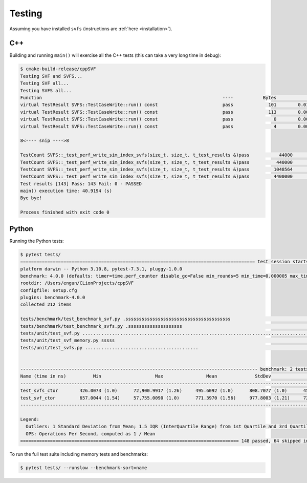 .. _testing:

Testing
============

Assuming you have installed ``svfs`` (instructions are :ref:`here <installation>`).

C++
--------------

Building and running ``main()`` will exercise all the C++ tests (this can take a very long time in debug):

.. code-block:: console

    $ cmake-build-release/cppSVF
    Testing SVF and SVFS...
    Testing SVF all...
    Testing SVFS all...
    Function                                                                   ----           Bytes              ms           ms/Mb            Mb/s Test
    virtual TestResult SVFS::TestCaseWrite::run() const                        pass             101        0.014646         152.054             6.6 Special (A)
    virtual TestResult SVFS::TestCaseWrite::run() const                        pass             113        0.001349          12.518            79.9 Special (B)
    virtual TestResult SVFS::TestCaseWrite::run() const                        pass               0        0.000051           0.000             0.0 Write no blocks
    virtual TestResult SVFS::TestCaseWrite::run() const                        pass               4        0.000234          61.342            16.3 Write single block

    8<---- snip ---->8

    TestCount SVFS::_test_perf_write_sim_index_svfs(size_t, size_t, t_test_results &)pass           44000        2.594098          61.821            16.2 Sim SVFS: vr=1000 lr=10
    TestCount SVFS::_test_perf_write_sim_index_svfs(size_t, size_t, t_test_results &)pass          440000       31.918755          76.066            13.1 Sim SVFS: vr=10000 lr=10
    TestCount SVFS::_test_perf_write_sim_index_svfs(size_t, size_t, t_test_results &)pass         1048564       76.019625          76.020            13.2 Sim SVFS: vr=23831 lr=10
    TestCount SVFS::_test_perf_write_sim_index_svfs(size_t, size_t, t_test_results &)pass         4400000      354.623306          84.511            11.8 Sim SVFS: vr=100000 lr=10
    Test results [143] Pass: 143 Fail: 0 - PASSED
    main() execution time: 40.9194 (s)
    Bye bye!

    Process finished with exit code 0

Python
--------------

Running the Python tests:

.. code-block:: console

    $ pytest tests/
    ======================================================================================= test session starts ========================================================================================
    platform darwin -- Python 3.10.8, pytest-7.3.1, pluggy-1.0.0
    benchmark: 4.0.0 (defaults: timer=time.perf_counter disable_gc=False min_rounds=5 min_time=0.000005 max_time=1.0 calibration_precision=10 warmup=False warmup_iterations=100000)
    rootdir: /Users/engun/CLionProjects/cppSVF
    configfile: setup.cfg
    plugins: benchmark-4.0.0
    collected 212 items

    tests/benchmark/test_benchmark_svf.py .sssssssssssssssssssssssssssssssssssssss                                                                                                               [ 18%]
    tests/benchmark/test_benchmark_svfs.py .ssssssssssssssssssss                                                                                                                                 [ 28%]
    tests/unit/test_svf.py ........................................................................................................                                                              [ 77%]
    tests/unit/test_svf_memory.py sssss                                                                                                                                                          [ 80%]
    tests/unit/test_svfs.py ..........................................                                                                                                                           [100%]


    ---------------------------------------------------------------------------------------- benchmark: 2 tests ----------------------------------------------------------------------------------------
    Name (time in ns)          Min                    Max                Mean              StdDev              Median                IQR            Outliers  OPS (Mops/s)            Rounds  Iterations
    ----------------------------------------------------------------------------------------------------------------------------------------------------------------------------------------------------
    test_svfs_ctor        426.0073 (1.0)      72,900.9917 (1.26)     495.6092 (1.0)      808.7077 (1.0)      455.9988 (1.0)      21.0130 (1.0)      159;3722        2.0177 (1.0)       58005           1
    test_svf_ctor         657.0044 (1.54)     57,755.0090 (1.0)      771.3970 (1.56)     977.8003 (1.21)     722.0078 (1.58)     36.0014 (1.71)     245;2141        1.2963 (0.64)      75592           1
    ----------------------------------------------------------------------------------------------------------------------------------------------------------------------------------------------------

    Legend:
      Outliers: 1 Standard Deviation from Mean; 1.5 IQR (InterQuartile Range) from 1st Quartile and 3rd Quartile.
      OPS: Operations Per Second, computed as 1 / Mean
    ================================================================================= 148 passed, 64 skipped in 7.23s ==================================================================================

To run the full test suite including memory tests and benchmarks:

.. code-block:: console

    $ pytest tests/ --runslow --benchmark-sort=name

